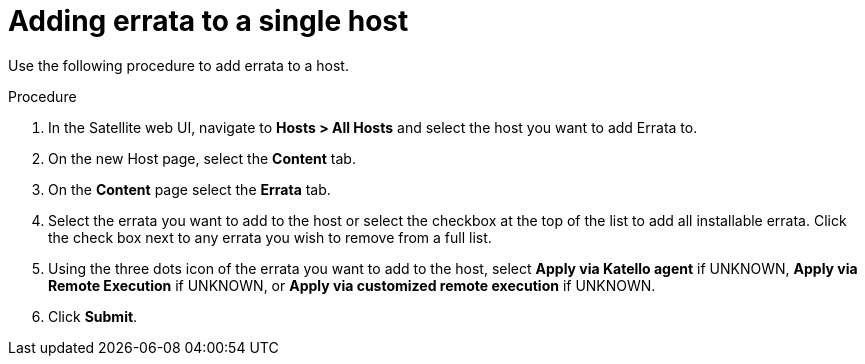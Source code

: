 [id="Adding_errata_to_a_single_host_{context}"]
= Adding errata to a single host

Use the following procedure to add errata to a host.

.Procedure
. In the Satellite web UI, navigate to *Hosts > All Hosts* and select the host you want to add Errata to.
. On the new Host page, select the *Content* tab.
. On the *Content* page select the *Errata* tab.
. Select the errata you want to add to the host or select the checkbox at the top of the list to add all installable errata.
Click the check box next to any errata you wish to remove from a full list.
. Using the three dots icon of the errata you want to add to the host, select *Apply via Katello agent* if UNKNOWN, *Apply via Remote Execution* if UNKNOWN, or *Apply via customized remote execution* if UNKNOWN.
. Click *Submit*.
